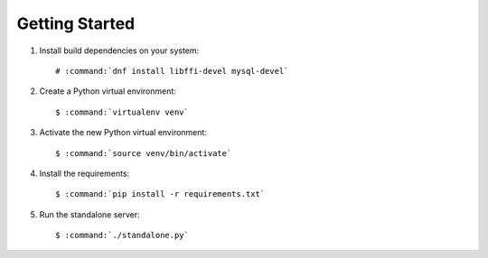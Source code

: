 ===============
Getting Started
===============

#.  Install build dependencies on your system:

    .. parsed-literal::

        # :command:`dnf install libffi-devel mysql-devel`

#.  Create a Python virtual environment:

    .. parsed-literal::

        $ :command:`virtualenv venv`

#.  Activate the new Python virtual environment:

    .. parsed-literal::

        $ :command:`source venv/bin/activate`

#.  Install the requirements:

    .. parsed-literal::

        $ :command:`pip install -r requirements.txt`

#.  Run the standalone server:

    .. parsed-literal::

        $ :command:`./standalone.py`

